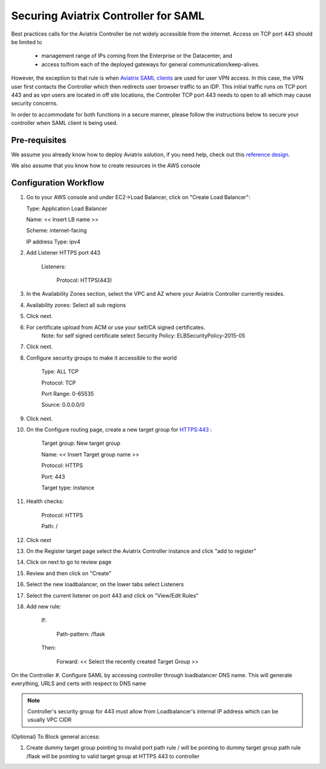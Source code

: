 .. meta::
   :description: Securing Aviatrix Controller for VPN access and Management access.
   :keywords: Security VPN Management access


=====================================
Securing Aviatrix Controller for SAML 
=====================================

Best practices calls for the Aviatrix Controller be not widely
accessible from the internet. Access on TCP port 443 should be limited to 

  - management range of IPs coming from the Enterprise or the Datacenter, and 
  - access to/from each of the deployed gateways for general communication/keep-alives.


However, the exception to that rule is when `Aviatrix SAML clients <http://docs.aviatrix.com/HowTos/VPN_SAML.html>`_ are 
used for user VPN access. In this case, the VPN user first contacts the Controller which then redirects user browser traffic to an IDP. This initial traffic runs on TCP port 443 and as vpn users are located in off site locations, the Controller TCP port 443 needs to open to all which may cause security concerns.


In order to accommodate for both functions in a secure manner, please follow the
instructions below to secure your controller when SAML client is being used.

Pre-requisites
======================

We assume you already know how to deploy Aviatrix solution, if you need
help, check out this `reference
design <https://s3-us-west-2.amazonaws.com/aviatrix-download/Cloud-Controller/Cloud+Networking+Reference+Design.pdf>`__.

We also assume that you know how to create resources in the AWS console

Configuration Workflow
======================

1. Go to your AWS console and under EC2->Load Balancer, click on  "Create Load Balancer":

   Type: Application Load Balancer

   Name: << Insert LB name >>

   Scheme: internet-facing

   IP address Type: ipv4

#. Add Listener HTTPS port 443

    Listeners:

      Protocol: HTTPS(443)

#. In the Availability Zones section, select the VPC and AZ where your Aviatrix Controller currently resides.

#. Availability zones: Select all sub regions

#. Click next.

#. For certificate upload from ACM or use your self/CA signed certificates.
     Note: for self signed certificate select Security Policy: ELBSecurityPolicy-2015-05

#. Click next.

#. Configure security groups to make it accessible to the world

     Type: ALL TCP

     Protocol: TCP
 
     Port Range: 0-65535
 
     Source: 0.0.0.0/0

#. Click next.

#. On the Configure routing page, create a new target group for HTTPS:443	:

     Target group: New target group
 
     Name:  << Insert Target group name >>

     Protocol: HTTPS

     Port: 443

     Target type: instance

#. Health checks:


     Protocol: HTTPS

     Path: /

#. Click next

#. On the Register target page select the Aviatrix Controller instance and click "add to register"

#. Click on next to go to review page

#. Review and then click on "Create"


#. Select the new loadbalancer, on the lower tabs select Listeners

#. Select the current listener on port 443 and click on "View/Edit Rules"

#. Add new rule:

    If:

      Path-pattern: /flask

    Then:

      Forward: << Select the recently created Target Group >>


On the Controller
#. Configure SAML by accessing controller through loadbalancer DNS name. This will generate everything, URLS and certs with respect to DNS name

.. note::

   Controller's security group for 443 must allow from Loadbalancer's internal IP address which can be usually VPC CIDR


(Optional) To Block general access:

1. Create dummy target group pointing to invalid port
   path rule / will be pointing to dummy target group
   path rule /flask will be pointing to valid target group at HTTPS 443 to controller



.. add in the disqus tag

.. disqus::
